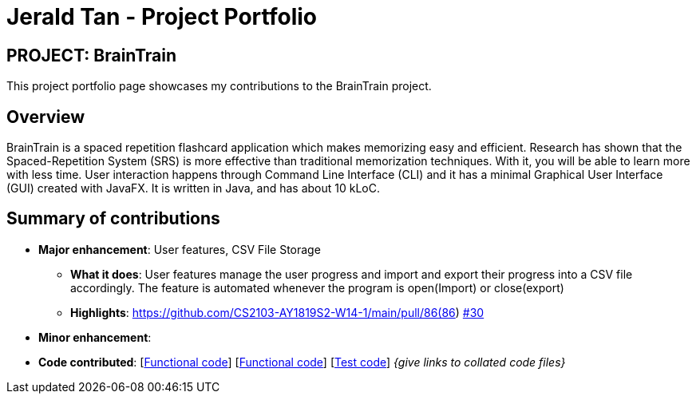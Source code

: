 = Jerald Tan - Project Portfolio
:site-section: AboutUs
:imagesDir: ../images
:stylesDir: ../stylesheets

== PROJECT: BrainTrain

This project portfolio page showcases my contributions to the BrainTrain project.

== Overview

BrainTrain is a spaced repetition flashcard application which makes memorizing easy and efficient.
Research has shown that the Spaced-Repetition System (SRS) is more effective than traditional
memorization techniques. With it, you will be able to learn more with less time. User interaction
happens through Command Line Interface (CLI) and it has a minimal Graphical User Interface (GUI)
created with JavaFX. It is written in Java, and has about 10 kLoC.

== Summary of contributions

* *Major enhancement*: User features, CSV File Storage

** *What it does*: User features manage the user progress and import and export their progress into a CSV file accordingly. The feature is automated whenever the program is open(Import) or close(export)

** *Highlights*: https://github.com/CS2103-AY1819S2-W14-1/main/pull/86(86)
https://github.com/CS2103-AY1819S2-W14-1/main/pull/30[#30]

* *Minor enhancement*:

* *Code contributed*: [https://github.com/CS2103-AY1819S2-W14-1/main/pull/30[Functional code]] [https://github.com/CS2103-AY1819S2-W14-1/main/pull/86[Functional code]] [https://github.com/CS2103-AY1819S2-W14-1/main/pull/120[Test code]] _{give links to collated code files}_

